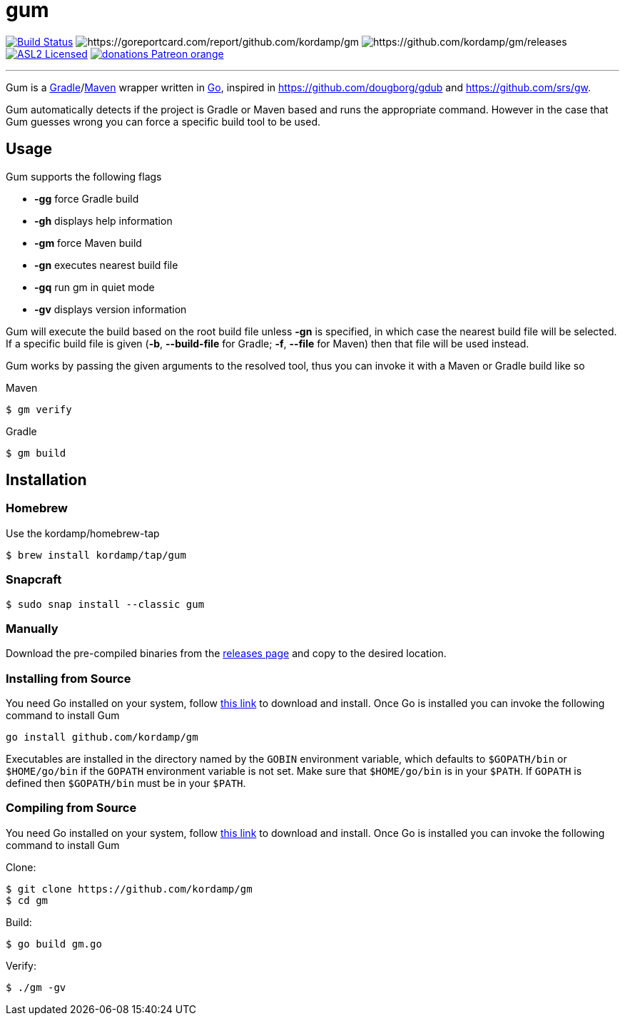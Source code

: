 = gum
:linkattrs:
:project-version: 0.1.0
:project-owner:   kordamp
:project-name:    gm

image:https://github.com/{project-owner}/{project-name}/workflows/Build/badge.svg["Build Status", link="https://github.com/{project-owner}/{project-name}/actions"]
image:https://goreportcard.com/badge/github.com/{project-owner}/{project-name}[https://goreportcard.com/report/github.com/{project-owner}/{project-name}]
image:https://img.shields.io/github/v/release/{project-owner}/{project-name}s[https://github.com/{project-owner}/{project-name}/releases]
image:http://img.shields.io/badge/license-ASL2-blue.svg["ASL2 Licensed", link="https://opensource.org/licenses/Apache-2.0"]
image:https://img.shields.io/badge/donations-Patreon-orange.svg[link="https://www.patreon.com/user?u=6609318"]

---

Gum is a link:https://gradle.org[Gradle]/link:https:maven.apache.org[Maven] wrapper written in link:https://golang.org/[Go],
inspired in link:https://github.com/dougborg/gdub[https://github.com/dougborg/gdub] and link:https://github.com/srs/gw[https://github.com/srs/gw].

Gum automatically detects if the project is Gradle or Maven based and runs the appropriate command. However in the case that Gum guesses wrong you can force
a specific build tool to be used.

== Usage

Gum supports the following flags

* *-gg* force Gradle build
* *-gh* displays help information
* *-gm* force Maven build
* *-gn* executes nearest build file
* *-gq* run gm in quiet mode
* *-gv* displays version information

Gum will execute the build based on the root build file unless *-gn* is specified, in which case the nearest build file will be selected.
If a specific build file is given (*-b*, *--build-file* for Gradle; *-f*, *--file* for Maven) then that file will be used instead.

Gum works by passing the given arguments to the resolved tool, thus you can invoke it with a Maven or Gradle build like so

.Maven
[source]
----
$ gm verify
----

.Gradle
[source]
----
$ gm build
----

== Installation

=== Homebrew

Use the kordamp/homebrew-tap

[source]
----
$ brew install kordamp/tap/gum
----

=== Snapcraft

[source]
----
$ sudo snap install --classic gum
----

=== Manually

Download the pre-compiled binaries from the link:https://github.com/kordamp/gm/releases[releases page] and copy to the desired location.

=== Installing from Source

You need Go installed on your system, follow link:https://golang.org/dl/[this link] to download and install.
Once Go is installed you can invoke the following command to install Gum

[source,go]
----
go install github.com/kordamp/gm
----

Executables are installed in the directory named by the `GOBIN` environment
variable, which defaults to `$GOPATH/bin` or `$HOME/go/bin` if the `GOPATH`
environment variable is not set. Make sure that `$HOME/go/bin` is in your
`$PATH`. If `GOPATH` is defined then `$GOPATH/bin` must be in your `$PATH`.

=== Compiling from Source

You need Go installed on your system, follow link:https://golang.org/dl/[this link] to download and install.
Once Go is installed you can invoke the following command to install Gum

.Clone:
[source]
----
$ git clone https://github.com/kordamp/gm
$ cd gm
----

.Build:
[source]
----
$ go build gm.go
----

.Verify:
[source]
----
$ ./gm -gv
----
